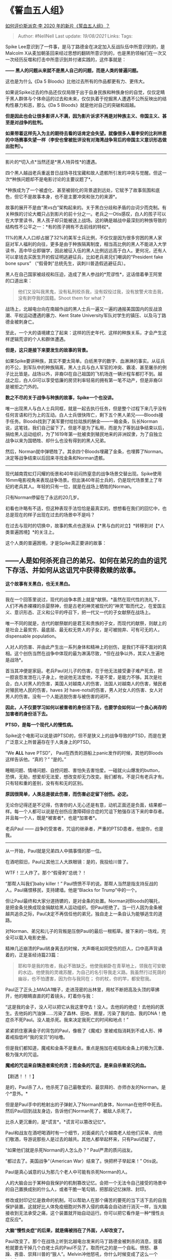 * 《誓血五人组》
  :PROPERTIES:
  :CUSTOM_ID: 誓血五人组
  :END:

[[https://www.zhihu.com/question/400923486/answer/1301209785][如何评价斯派克·李
2020 年的新片《誓血五人组》？]]

#+BEGIN_QUOTE
  Author: #NellNell Last update: /19/08/2021/ Links: Tags:
#+END_QUOTE

Spike
Lee意识到了一件事，是马丁路德金在决定加入反战队伍中所意识到的，是Malcolm
X从麦加朝圣回来经过思想的翻转所意识到的，也是黑豹领袖们在一次又一次经历反噬和打击中所意识到并付诸实践的，这件事就是：

*------ 黑人的问题从来就不是黑人自己的问题，而是人类的普遍问题。*

这也是为什么《Da 5 Bloods》比他过去所有的作品都更有力、更伟大。

如果说Spike过去的作品还仅仅局限于出于自身民族和种族身份的自觉，仅仅定睛于黑人群体与个体命运的过去和未来，仅仅执着于挖掘黑人遭遇不公所反映出的结构性暴力和恶，那么《Da
5 Bloods》就是他对自己的突破和超越。

*但是因此也会让很多影评人不满，因为影片诉求不再是对种族主义、帝国主义、甚至是对战争的批判。*

*如果带着这样先入为主的期待去看的话肯定会失望。就像很多人看李安的比利林恩的中场赛事失望一样（李安也曾被批评没有对海湾战争背后的帝国主义意识形态做出批判）。*

--------------

影片的*切入点*当然还是*黑人特异性*的遭遇。

四个黑人越战老兵重返昔日战场寻找宝藏和故人遗骸所引发的冲突与觉醒。但这一次*种族问题却不是电影讨论的主要议题了*。

*种族成为了一个被虚化、甚至被弱化的背景退到远处，它赋予了故事氛围和底色，但它不是故事本身，也不是主要冲突和张力的来源*。

故事的展开不是由“黑vs白”架构起来的。关于黑白分歧和矛盾的台词少而克制。有关种族的讨论大概只占到影片的前十分之一。老兵之一Otis感叹，白人的孩子可以在大学里读书，黑人孩子却只能被送上战场。这的确是越战中最深刻的种族导致的结构性不公平之一：*有的孩子拥有不去前线的特权*。

11%的黑人人口却占据了32%的美军士兵比例，不仅仅是因为很多穷困的黑人家庭对军人福利的向往，更多是由于种族隔离制度，相当高比例的黑人不能进入大学读书，高中毕业即辍学，因此被征入伍的黑人比例远远高于白人。更何况，还有人可以拿钱去买医生开的假证明逃避征兵，比如老兵弟兄们嘲讽的“President
fake bone spurs” （“假骨刺”总统先生，讽刺川普造假逃避征兵）。

黑人在自己国家被歧视和压迫，造成了黑人参战的*荒谬性*，这话借着拳王阿里的口道出来：

#+BEGIN_QUOTE
  他们又没叫我黑鬼，没有私刑绞杀我，没有奴役过我，没有放警犬攻击我，没有剥夺我的国籍。Shoot
  them for what？
#+END_QUOTE

战场上，北越电台向在南越作战的黑人士兵一遍又一遍的通报美国国内的反战浪潮、平权运动遭遇的暴力、Kent
State University军队对学生的镇压、以及马丁路德金被刺身亡。

至此，一个大的语境建立了起来：这样的历史年代、这样的种族关系，才会产生这样逻辑荒谬的个人和群体遭遇。

*但是，这只是接下来要发生的故事的背景。*

如果Spike要讲种族，其实不要太简单。白纸黑字的数字、血淋淋的事实。从征兵的不公，到军队中的种族隔离，黑人士兵与白人军官的冲突、霸凌、甚至屠杀的例子比比皆是。战场以外，非裔GI在自己祖国的飞机场连一辆计程车都打不到。越战之后，白人GI可以享受低廉的房贷利率轻易的拥有第一笔不动产，但是非裔GI是被拒之门外的。

*数之不尽的关于战争与种族的故事，Spike一个也没讲。*

唯一出现黑人与白人士兵同框，就是一起去执行任务，但是整个过程下来几乎没有任何言语和行为上的互动。白人士兵很快阵亡，剩下五个黑人弟兄------Bloods接手任务。Bloods找到了美军要付给拉祜族的酬金------一箱金条，队长Norman说，这笔钱，我们自己留下了。但是不是为了私用，而是为了等到战争结束以后，捐给黑人运动组织，为了1619年第一批被卖到殖民地来的非洲奴隶，为了自独立战争以来为国牺牲、却什么也没有得到的黑人兄弟。

然后，Norman就中弹牺牲了。其余四个Bloods埋藏了金条，也埋葬了Norman。决定等战争结束以后回来寻找金条和Norman遗骸。

--------------

现代越南霓虹灯闪耀的街景和40年前闷热窒息的战争场景交替出现。Spike使用16mm电影视角来表现战争场景。但出演40年前士兵的，仍是现代场景里上了年纪的老兵其人。年轻的只有一位，就是在战场上牺牲的Norman。

只有Norman停留在了永远的20几岁。

初看也许略有不适，但这种表现手法恰恰是最真实的。想想看在我们的回忆中，也总是现在的样子出现在过去的场景中不是吗？

在过去与现时的切换中，故事的焦点也逐渐从【*黑与白的对立】*转移到对【*人类普遍困境】*的关注上。

这个人类的普遍困境，才是Spike真正要讲的故事：

** *------人是如何杀死自己的弟兄、如何在弟兄的血的诅咒下存活、并如何从这诅咒中获得救赎的故事。*
   :PROPERTIES:
   :CUSTOM_ID: 人是如何杀死自己的弟兄如何在弟兄的血的诅咒下存活并如何从这诅咒中获得救赎的故事
   :END:

*这个故事有关黑白，也无关黑白。*

--------------

我在一个回答里说过，现代的战争本质上就是*献祭。*虽然在现代性的洗礼下，人们不再赤裸裸的杀婴祭神，但是古老的神灵被现代的“神灵”取而代之，在爱国主义、意识形态、正义和公平的呼召下，把一代又一代的子女献祭在战场上。

唯一不同的就是，古代的献祭献的是君王和贵族的子女，而现代的献祭，则献上的是社会上最贫穷、最底层、最无权无势人的子女，是可被抛弃、可有可无的人，dispensable
population。

人对人的伤害、并由此产生出一系列身体和精神上的创伤，是我们不得不面对的真相。这个创伤当然在战争中体现的最为淋漓尽致，*但在战争以外，其实人生遍地是战场*。

首当其冲便是家庭。老兵Paul对儿子的伤害，在于他无法接受妻子难产死去，把一腔哀怨发泄在儿子身上，他说他无法爱他，不是不爱，是能力不够。其次是社会，白人对黑人的伤害，美国人对越南人的伤害，法国人对越南人的伤害，殖民者对殖民地人民的伤害，haves
对
have-nots的伤害，男人对女人的伤害、女人对男人的伤害。没有一个人能逃脱伤害与被伤害的闭环。

*因此，人不仅要学习如何以被害者的身份活下去，也要学会如何以一个良心尚存的加害者的身份活下去。*

*PTSD，是每一个现代人的慢性病。*

Spike这个电影可以说是讲PTSD的，但不是狭义上的战争导致的PTSD，而是在更广泛意义上所普遍存在于人类身上的PTSD。

“We *ALL* have PTSD”，
Paul在西贡的游船上panic发作的时候，其他的Bloods这样告诉他。“真的？”
“是的。”

睡眠问题、情绪问题、自控问题、害怕失去害怕爱。一碰就火山爆发的button，恐惧，无助，想爱却无法爱，想改变却无力改变。我们都有。不是只有老兵才有。只有轻和重的差别，没有有和无的区别。

*原因很简单，人类总是彼此伤害，而伤害必定留下创伤。必定。*

无论你记得还是不记得，伤害你的人无心还是有意，动机正面还是负面，结果都一样。每一个人都可以说是在创伤应激障碍综合症的咒诅下勉强存活下来的幸存者。并且每一个人，既是*被害者*，也是*加害者*。

老兵Paul ------
战争的受害者，咒诅的继承者，严重的PTSD患者，他是你，也是我。

--------------

从一开始，Paul就是兄弟四人中搞事情的那一位。

在酒吧叙旧，Paul让其他三人大跌眼镜：是的，我投给川普了。

WTF！三人炸了。那个“假骨刺”总统？！

“那帮人叫我们baby killer！”
Paul愤愤不平的说。那帮人当然是指支持反战的人。Paul痛恨移民，支持建墙。他是“Blacks
for Trump”中的一个。

但让Paul最终和大家分道扬镳的，是对金条的处置。Norman对Bloods的嘱托，是把金条兑换成现金捐献给黑人运动组织。但Paul拒绝了。当一行人因为金条被越共追杀之际，Paul决定不再信任他的弟兄，独自走上一条自认为能够逃生的道路。

对Norman、弟兄和儿子的背叛是压倒Paul的最后一根稻草。接下来的一场戏，完全可以载入电影史册。

精神几近崩溃的Paul转身离去的时候，大声嘶吼如同受伤的巨人，口中高声背诵着的，正是圣经诗篇23篇：

#+BEGIN_QUOTE
  耶和华是我的牧者，我必不致缺乏。他使我躺卧在青草地上，领我在可安歇的水边。他使我的灵魂苏醒，为自己的名引导我走义路。我虽然行过死荫的幽谷，也不怕遭害，因为你与我同在；
  你的杖，你的竿，都安慰我。
#+END_QUOTE

Paul正了正头上MAGA[[ref_1][1]]帽子，走进茂密的丛林里，用杖不断把高及头顶的草拂开，他的眼睛直直的盯着镜头，盯着你与我：

“这是我的金子，没人可以把它从我这里夺去！没人。去他妈的绝症！去他妈的医生。去他妈的汽油弹......污染了森林、田地、房屋，污染了我的血、我的DNA！绝症杀不死Paul。没人能杀死。我来决定我死亡的时间和地点！”

紧紧抓住塞满金子的背包的Paul，像极了《魔戒》里被戒指消耗到不成人形、捧着戒指低吟“我的宝贝”的咕噜。

但是我们都知道，魔戒和金条不是重点。重点是施加在戒指和金条上的极为沉重、极为强大的咒诅。

*魔戒的咒诅来自铸造者索伦的贪；而金条的咒诅，是来自杀害弟兄的血。*

【剧透！！！】

是的，Paul杀了人，他杀死了自己最敬爱的、最崇拜的、亦师亦友的Norman。是个*意外。*

但是是Paul手中的枪射出的子弹射入了Norman的身体，Norman在他怀中死去。然后Paul回到战友身边，告诉他们Norman死了，被敌人杀死了。

比杀人更沉重的，是*谎言*。*谎言可以篡改记忆*。

Paul和战友在酒吧喝酒时有一个细节，对面桌的几个越南老人给他们买单、向他们敬酒，导游说那些人是过去的越共。其他人都举起杯来，只有Paul迟疑了，

“如果他们就是杀死Norman的人怎么办？” Paul严肃的质问战友。

“都过去了。美国战争“（American War）结束了。快把杯子举起来！” Otis说。

Paul是真心诚意的认为那几个老人中可能有杀死Norman的人。

人的大脑会出于某种自我保护的机制篡改记忆。会把一个无法令自己接受的场景中的自己置换成别的什么人，或者干脆一笔勾销，把那段记忆抹除、封印。

修改或封印记忆是救命的机制，可以帮助人在那个痛苦的要死的当下活下去的自我保护装置。这就好比人体免疫细胞对外界入侵的病毒会自动进行消灭一样，当大脑接收到无法承受之痛，这个装置就开始自动运行。你可以把它看作是一种*慢性炎症反应*。

*大脑“慢性炎症”的后果，就是痛被挡在了外面，人却改变了。*

Paul改变了。那个在战场上听到北越电台发来的马丁路德金被刺杀的消息，提着枪就要去干掉几个白佬士兵的Paul不见了。取而代之的是一个自私、愤怒、暴躁、吝啬、崇拜川普的“狠人”。Melvin冲他怒吼，你什么时候变成了这么一个jerk？

是在改变了那段难以承受的记忆的时候。

同时改变的是大脑的认知，因为“我”必须“配得上”那个被篡改的记忆。

我的好朋友*被越共*杀了，“我”有权愤怒，“我”有权仇恨，“我”必须愤怒和仇恨，“我”不能停止愤怒和仇恨。它越是个谎言，“我”就越不能原谅。因为真正要原谅的不是别人，正是自己，然而那个杀死Norman的“自己”已经被置换成越共了，*那个需要真正被原谅的“自己”都消失了，还有什么能熄灭愤怒和仇恨呢*？

这就是Paul死活无法放弃金条的真正原因。他不能还是那个崇拜Norman、听从Norman、与Bloods同甘苦、与黑人共命运的Paul了。Eddie质问他Norman的嘱托难道忘了吗？Paul说：我不记得了。

如果第一次看的话，这里你一定会觉得奇怪。因为前面所有的铺垫都是Paul和Norman的关系多么亲近，多么亦师长亦弟兄，Otis对Paul的儿子说没有人比Paul更爱Norman的了。但是，这时候他却说忘记了，Norman临死前最重要的嘱托，不记得了。

那个理应记得Norman嘱托的“Paul”随着谎言被一起封印了。Paul必须以这个”恶人“的身份活下去。

--------------

*我身上有这样的咒诅，我知道你也有。*

*为了抵挡伤害而被篡改或者封印的记忆，必须背负那个记忆以新的身份活下去，情绪在不知为何的情况下被触动，panic
attack。却找不到愤怒、绝望、恐惧、抑郁的缘由。*

这就是我在文章一开始说的，人类的普遍困境。

在不间断的人与人的伤害中，不同的大脑做出不同的防御应激反应，将伤害的记忆以不同的形式包裹起来，但是伤害留下的种子却留了下来，随着每一次情绪的爆发带给他人、带给自己更多的伤害。

能打开这个闭环的钥匙，是*爱*。

Paul在独自逃生的路上被蛇咬伤，接着踩上陷阱，滚下山坡，躺在溪水边的草地上。装满黄金的背包被树枝高高的挑到空中。Paul一身是伤，指着天空咒骂。

这里有一段Paul对着镜头的独白，是和“上帝”的对话：

#+BEGIN_QUOTE
  有一天晚上我睡着了，上帝戳了戳把我叫醒，我问他：上帝，干嘛叫醒我这个老家伙？\\
  上帝说：Paul，fxxx them motherfuckers。Keep on keeping on。\\
  我说：啥？\\
  上帝说：fxxx them。他们知道个屁，做你想做的，让他们看看老子是对的。
#+END_QUOTE

我们知道这不是和上帝的对话，这是和《魔戒》里咕噜甲和咕噜乙的对话，Paul
A和Paul B的对话。

然后Paul就看见了他昔日的战友，Norman，站在不远处的溪水边、青草地上。还记得诗篇23篇？

接下来这一幕，对于信徒来说应该是再熟悉不过了吧？

Norman打开他的衣服，用手指着腹部的伤口。Paul让他过来。他说，“我现在还不能，因为还有事未了。”

什么事未了？

Paul所封锁的那段记忆。

场景转回到40年前的战场，Paul和Norman并肩作战，Paul失手将子弹射入Norman体内。Norman在Paul怀中死去。

*记忆回来了。*

“现在好了。” Norman说。

Norman走到Paul面前。Paul要逃，Norman一把抱住他，说：”那是个意外。“

”没事了。Blood，我原谅你。“ 连说了三次。

三次，是彼得不认主的次数，也是耶稣问彼得”你爱我吗“、原谅彼得的次数。

这里当然毫无疑问在影射耶稣。

但这不是重点。重点是，你看到咒诅是如何被解开的了吗？是被*爱*解开的。

Norman的出现开启了被封印的记忆，但这一次，回忆带来的不再是那个事件发生的当下所感受到的自责、愤恨、悲伤、难过。这一次带来的是Norman对Paul的*爱、饶恕和恩典*。

曾经难以承受的负罪感和自责让Paul无法面对自己的过犯，但当这一切被爱的确据所取代的时候，真实的记忆自然就恢复了，真实的Paul也就回来了。

*在爱里没有恐惧*。

所以Norman说，现在可以了。他拥抱了Paul，原谅了Paul。误杀兄弟所承受的咒诅被打开了。

Paul不再一样了。

在面对追上来的仇敌，Paul无所畏惧，坦然承认自己错了，打了一场毫不道德的仗，杀死了不该杀的人，作为战友的弟兄、作为同为人类的越南弟兄。但他并不因此而逃避，而自欺，因为他知道自己已经被原谅了，咒诅被解开了。在爱里，他坦然无惧，可以微笑着去见他的创造主去了。

--------------

为什么说Spike Lee这次更有力、更伟大呢？

*因为他从一个更高的维度看到了黑人的遭遇对全体人类的启示和意义。*

*黑人的苦难不仅仅是黑人自己的苦难，而是所有被压迫、被剥夺、被囚禁、被伤害人类的苦难。*

*黑人的解放运动也不仅仅是、也不应当是解放黑人这一单一种族的运动，而应该是让所有遭遇此等苦难的人获得自由、尊严、和爱的运动。*

在片头的历史片段中，不只有黑人受迫害的片段，还有这些：

-  1969年人类第一次登陆月球
-  1970年5月4日national guards向Kent State
   University学生开枪，导致4人死亡
-  被汽油弹烧伤赤裸奔跑的越南女孩
-  越南僧侣自焚，北越间谍被当街射杀，越南的婴孩和妇孺被杀死在草丛里
-  1968民主党国民大会召开，芝加哥暴乱
-  Lyndon Johnson宣布不再竞选连任
-  尼克松辞职
-  胡志明和孩子们在一起
-  1975年西贡陷落
-  1975-1995年间大批的船民难民抵达美国
-  金博士在反战演讲一年后被刺杀
-  60万军人镇压暴动

在一个不公平、不公义的世代，人们出于各种不同的原因、或有意、或无意的伤害、杀害自己的弟兄/姐妹。这循环自该隐始。

该隐杀死他的弟兄亚伯，上帝问他：「你兄弟亚伯在哪里？」他说：「我不知道。我岂是看守我兄弟的吗？」
上帝说：「你兄弟的血有声音从地里向我哀告。
地开了口，从你手里接受你兄弟的血。你必从这地受咒诅。」

*该隐的咒诅是一代又一代人类彼此伤害、并世世代代承受PTSD的隐喻。*

*打破这咒诅的，是作为加害人和受害者的我们，接受从上面而来的爱，开启被封印的记忆，伤害了别人的，请去寻求原谅，被伤害的，请去原谅。*

马丁路德金的反战演讲言犹在耳[[ref_2][2]]：

#+BEGIN_QUOTE
  现在，每一个国家都需要对人类共同体负责......我们需要超越族群、种族、阶级、和国家的爱，对全体人类无条件的爱。爱这件事曾被误解、被错误的表达，也曾被尼采斥之以软弱和懦弱。然而爱是人类生死存亡绝对的关键。

  当我说到爱的时候，我不是在表达那种自我陶醉的甜蜜的感受，我说的是一种*力量*，那是所有人类宗教所诉诸的、强大的统一的生命法则。爱是打开终极真理大门的钥匙。印度教、穆斯林、基督教、犹太教、佛教所追求的终极真理，在圣约翰一书那里得到了完美的阐释：

  「我们彼此相爱，因为爱是从上帝而来，那些爱着的，就是从上帝而生并且认识上帝的人。不爱的人不认识上帝，因为上帝就是爱。如果我们彼此相爱，上帝就住在了我们中间，爱在我们中间得以完全。」
#+END_QUOTE

*Bloods don't die，we just
multiply。但不要让仇恨生生不息，要让爱生生不息。*

--------------

** 参考
   :PROPERTIES:
   :CUSTOM_ID: 参考
   :END:

1. [\^](#ref\_1\_0)"Make America Great Again" Trump竞选口号
2. [\^](#ref\_2\_0)[http://inside.sfuhs.org/dept/history/US\_History\_reader/Chapter14/MLKriverside.htm](http://inside.sfuhs.org/dept/history/US\_History\_reader/Chapter14/MLKriverside.htm)
